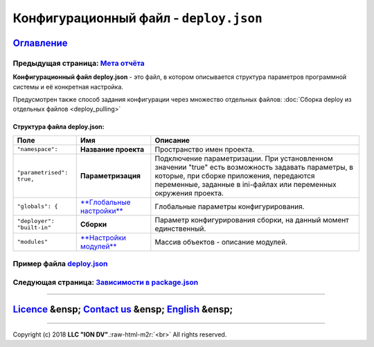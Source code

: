 .. role:: raw-html-m2r(raw)
   :format: html

Конфигурационный файл - ``deploy.json``
===========================================
`Оглавление </docs/ru/index.md>`_
~~~~~~~~~~~~~~~~~~~~~~~~~~~~~~~~~~~~~
Предыдущая страница: `Мета отчёта </docs/ru/2_system_description/metadata_structure/meta_report/meta_report.md>`_
^^^^^^^^^^^^^^^^^^^^^^^^^^^^^^^^^^^^^^^^^^^^^^^^^^^^^^^^^^^^^^^^^^^^^^^^^^^^^^^^^^^^^^^^^^^^^^^^^^^^^^^^^^^^^^^^^^^^^

**Конфигурационный файл deploy.json** - это файл, в котором описывается структура параметров программной системы и её конкретная настройка.

Предусмотрен также способ задания конфигурации через множество отдельных файлов: :doc:`Сборка deploy из отдельных файлов <deploy_pulling>`

Структура файла deploy.json:
----------------------------

.. list-table::
   :header-rows: 1

   * - Поле
     - Имя
     - Описание
   * - ``"namespace":``
     - **Название проекта**
     - Пространство имен проекта.
   * - ``"parametrised": true,``
     - **Параметризация**
     - Подключение параметризации. При установленном значении "true" есть возможность задавать параметры, в которые, при сборке приложения, передаются переменные, заданные в ini-файлах или переменных окружения проекта.
   * - ``"globals": {``
     - `\ **Глобальные настройки** <deploy_globals.md>`_
     - Глобальные параметры конфигурирования.
   * - ``"deployer": "built-in"``
     - **Сборки**
     - Параметр конфигурирования сборки, на данный момент единственный.
   * - ``"modules"``
     - `\ **Настройки модулей** <deploy_modules.md>`_
     - Массив объектов - описание модулей.


Пример файла `deploy.json <deploy_ex.md>`_
^^^^^^^^^^^^^^^^^^^^^^^^^^^^^^^^^^^^^^^^^^^^^^

Следующая страница: `Зависимости в package.json <package.md>`_
^^^^^^^^^^^^^^^^^^^^^^^^^^^^^^^^^^^^^^^^^^^^^^^^^^^^^^^^^^^^^^^^^^

----

`Licence </LICENSE>`_ &ensp;  `Contact us <https://iondv.com/portal/contacts>`_ &ensp;  `English </docs/en/2_system_description/platform_configuration/deploy.md>`_   &ensp;
~~~~~~~~~~~~~~~~~~~~~~~~~~~~~~~~~~~~~~~~~~~~~~~~~~~~~~~~~~~~~~~~~~~~~~~~~~~~~~~~~~~~~~~~~~~~~~~~~~~~~~~~~~~~~~~~~~~~~~~~~~~~~~~~~~~~~~~~~~~~~~~~~~~~~~~~~~~~~~~~~~~~~~~~~~~~~~~~~~~~~~~~


.. raw:: html

   <div><img src="https://mc.iondv.com/watch/local/docs/framework" style="position:absolute; left:-9999px;" height=1 width=1 alt="iondv metrics"></div>


----

Copyright (c) 2018 **LLC "ION DV"**.\ :raw-html-m2r:`<br>`
All rights reserved. 
